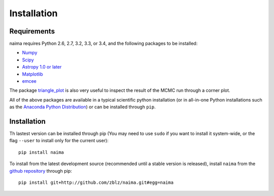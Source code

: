 Installation
============

Requirements
------------

naima requires Python 2.6, 2.7, 3.2, 3.3, or 3.4, and the following
packages to be installed:

* `Numpy <http://www.numpy.org>`_

* `Scipy <http://www.scipy.org>`_

* `Astropy 1.0 or later <http://www.astropy.org>`_

* `Matplotlib <http://www.matplotlib.org>`_

* `emcee <http://dan.iel.fm/emcee>`_

The package `triangle_plot <https://github.com/dfm/triangle.py>`_ is also
very useful to inspect the result of the MCMC run through a corner plot.

All of the above packages are available in a typical scientific python
installation (or in all-in-one Python installations such as the `Anaconda Python
Distribution <http://continuum.io/downloads>`_) or can be installed through
``pip``.

Installation
------------

Th lastest version can be installed through pip (You may need to use ``sudo`` if
you want to install it system-wide, or the flag ``--user`` to install only for
the current user)::

    pip install naima

To install from the latest development source (recommended until a stable
version is released), install ``naima`` from the `github repository`_ through pip::

    pip install git+http://github.com/zblz/naima.git#egg=naima

.. _github repository: https://github.com/zblz/naima
